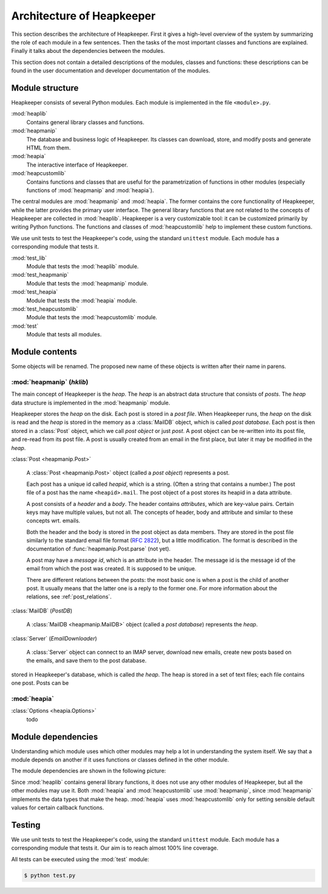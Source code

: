 Architecture of Heapkeeper
==========================

This section describes the architecture of Heapkeeper. First it gives a
high-level overview of the system by summarizing the role of each module in a
few sentences. Then the tasks of the most important classes and functions are
explained. Finally it talks about the dependencies between the modules.

This section does not contain a detailed descriptions of the modules, classes
and functions: these descriptions can be found in the user documentation and
developer documentation of the modules.

Module structure
----------------

Heapkeeper consists of several Python modules. Each module is implemented in
the file ``<module>.py``.

:mod:`heaplib`
   Contains general library classes and functions.
:mod:`heapmanip`
   The database and business logic of Heapkeeper. Its classes can
   download, store, and modify posts and generate HTML from them.
:mod:`heapia`
   The interactive interface of Heapkeeper.
:mod:`heapcustomlib`
   Contains functions and classes that are useful for the parametrization of
   functions in other modules (especially functions of :mod:`heapmanip` and
   :mod:`heapia`).

The central modules are :mod:`heapmanip` and :mod:`heapia`. The former contains
the core functionality of Heapkeeper, while the latter provides the primary
user interface. The general library functions that are not related to the
concepts of Heapkeeper are collected in :mod:`heaplib`. Heapkeeper is a very
customizable tool: it can be customized primarily by writing Python functions.
The functions and classes of :mod:`heapcustomlib` help to implement these
custom functions.

We use unit tests to test the Heapkeeper's code, using the standard
``unittest`` module. Each module has a corresponding module that tests it.

:mod:`test_lib`
    Module that tests the :mod:`heaplib` module.
:mod:`test_heapmanip`
    Module that tests the :mod:`heapmanip` module.
:mod:`test_heapia`
    Module that tests the :mod:`heapia` module.
:mod:`test_heapcustomlib`
    Module that tests the :mod:`heapcustomlib` module.
:mod:`test`
    Module that tests all modules.

Module contents
---------------

Some objects will be renamed. The proposed new name of these objects is
written after their name in parens.

:mod:`heapmanip` (*hklib*)
^^^^^^^^^^^^^^^^^^^^^^^^^^

The main concept of Heapkeeper is the *heap*. The *heap* is an abstract data
structure that consists of *posts*. The *heap* data structure is implemented in
the :mod:`heapmanip` module.

Heapkeeper stores the *heap* on the disk. Each post is stored in a *post file*.
When Heapkeeper runs, the *heap* on the disk is read and the *heap* is stored
in the memory as a :class:`MailDB` object, which is called *post database*.
Each post is then stored in a :class:`Post` object, which we call *post object*
or just *post*. A post object can be re-written into its post file, and re-read
from its post file. A post is usually created from an email in the first place,
but later it may be modified in the *heap*.

:class:`Post <heapmanip.Post>`

    A :class:`Post <heapmanip.Post>` object (called a *post object*) represents
    a post.

    Each post has a unique id called *heapid*, which is a string. (Often a
    string that contains a number.) The post file of a post has the name
    ``<heapid>.mail``. The post object of a post stores its heapid in a data
    attribute.

    A post consists of a *header* and a *body*. The header contains
    *attributes*, which are key-value pairs. Certain keys may have multiple
    values, but not all. The concepts of header, body and attribute and similar
    to these concepts wrt. emails.
    
    Both the header and the body is stored in the post object as data members.
    They are stored in the post file similarly to the standard email file
    format (:rfc:`2822`), but a little modification. The format is described in
    the documentation of :func:`heapmanip.Post.parse` (not yet).

    A post may have a *message id*, which is an attribute in the header. The
    message id is the message id of the email from which the post was created.
    It is supposed to be unique.

    There are different relations between the posts: the most basic one is when
    a post is the child of another post. It usually means that the latter one
    is a reply to the former one. For more information about the relations, see
    :ref:`post_relations`.

:class:`MailDB` (*PostDB*)
    
    A :class:`MailDB <heapmanip.MailDB>` object (called a *post database*)
    represents the *heap*.
    
    

:class:`Server` (*EmailDownloader*)

    A :class:`Server` object can connect to an IMAP server, download new
    emails, create new posts based on the emails, and save them to the
    post database.

stored in Heapkeeper's database, which is called *the heap*. The heap is
stored in a set of text files; each file contains one post. Posts can be
    
:mod:`heapia`
^^^^^^^^^^^^^

:class:`Options <heapia.Options>`
    todo

Module dependencies
-------------------

Understanding which module uses which other modules may help a lot in
understanding the system itself. We say that a module depends on another if it
uses functions or classes defined in the other module.

The module dependencies are shown in the following picture:

.. image:: module_deps.png

Since :mod:`heaplib` contains general library functions, it does not use any
other modules of Heapkeeper, but all the other modules may use it. Both
:mod:`heapia` and :mod:`heapcustomlib` use :mod:`heapmanip`, since
:mod:`heapmanip` implements the data types that make the heap. :mod:`heapia`
uses :mod:`heapcustomlib` only for setting sensible default values for certain
callback functions.

.. _testing:

Testing
-------

We use unit tests to test the Heapkeeper's code, using the standard
``unittest`` module. Each module has a corresponding module that tests it.
Our aim is to reach almost 100% line coverage.

All tests can be executed using the :mod:`test` module:

.. code-block:: none

    $ python test.py
